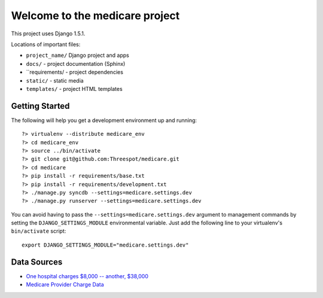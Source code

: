 =============================================
Welcome to the medicare project
=============================================

This project uses Django 1.5.1.

Locations of important files:

* ``project_name/`` Django project and apps
* ``docs/`` - project documentation (Sphinx)
* ``requirements/ - project dependencies
* ``static/`` - static media
* ``templates/`` - project HTML templates

Getting Started
-----------------

The following will help you get a development environment up and running::

    ?> virtualenv --distribute medicare_env
    ?> cd medicare_env
    ?> source ../bin/activate
    ?> git clone git@github.com:Threespot/medicare.git
    ?> cd medicare
    ?> pip install -r requirements/base.txt
    ?> pip install -r requirements/development.txt
    ?> ./manage.py syncdb --settings=medicare.settings.dev
    ?> ./manage.py runserver --settings=medicare.settings.dev


You can avoid having to pass the ``--settings=medicare.settings.dev`` argument to management commands by setting the ``DJANGO_SETTINGS_MODULE`` environmental variable. Just add the following line to your virtualenv's ``bin/activate`` script::

    export DJANGO_SETTINGS_MODULE="medicare.settings.dev"


Data Sources
-------------

* `One hospital charges $8,000 -- another, $38,000 <http://www.cms.gov/Research-Statistics-Data-and-Systems/Statistics-Trends-and-Reports/Medicare-Provider-Charge-Data/index.html>`_
* `Medicare Provider Charge Data <http://www.cms.gov/Research-Statistics-Data-and-Systems/Statistics-Trends-and-Reports/Medicare-Provider-Charge-Data/index.html>`_